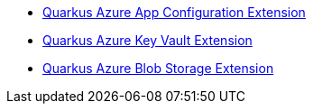 * xref:quarkus-azure-app-configuration.adoc[Quarkus Azure App Configuration Extension]
* xref:quarkus-azure-keyvault.adoc[Quarkus Azure Key Vault Extension]
* xref:quarkus-azure-storage-blob.adoc[Quarkus Azure Blob Storage Extension]
